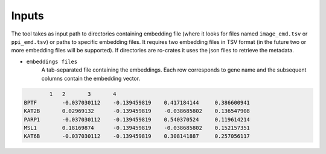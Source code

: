 =======
Inputs
=======

The tool takes as input path to directories containing embedding file (where it looks for files named ``image_emd.tsv``
or ``ppi_emd.tsv``) or paths to specific embedding files. It requires two embedding files in TSV format
(in the future two or more embedding files will be supported). If directories are ro-crates it uses the json files to
retrieve the metadata.


-  ``embeddings files``
    A tab-separated file containing the embeddings. Each row corresponds to gene name and the subsequent columns
    contain the embedding vector.

.. code-block::

            1	2	3	4
    BPTF	-0.037030112	-0.139459819	0.417184144	0.386600941
    KAT2B	0.02969132	-0.139459819	-0.038685802	0.136547908
    PARP1	-0.037030112	-0.139459819	0.540370524	0.119614214
    MSL1	0.18169874	-0.139459819	-0.038685802	0.152157351
    KAT6B	-0.037030112	-0.139459819	0.308141887	0.257056117

